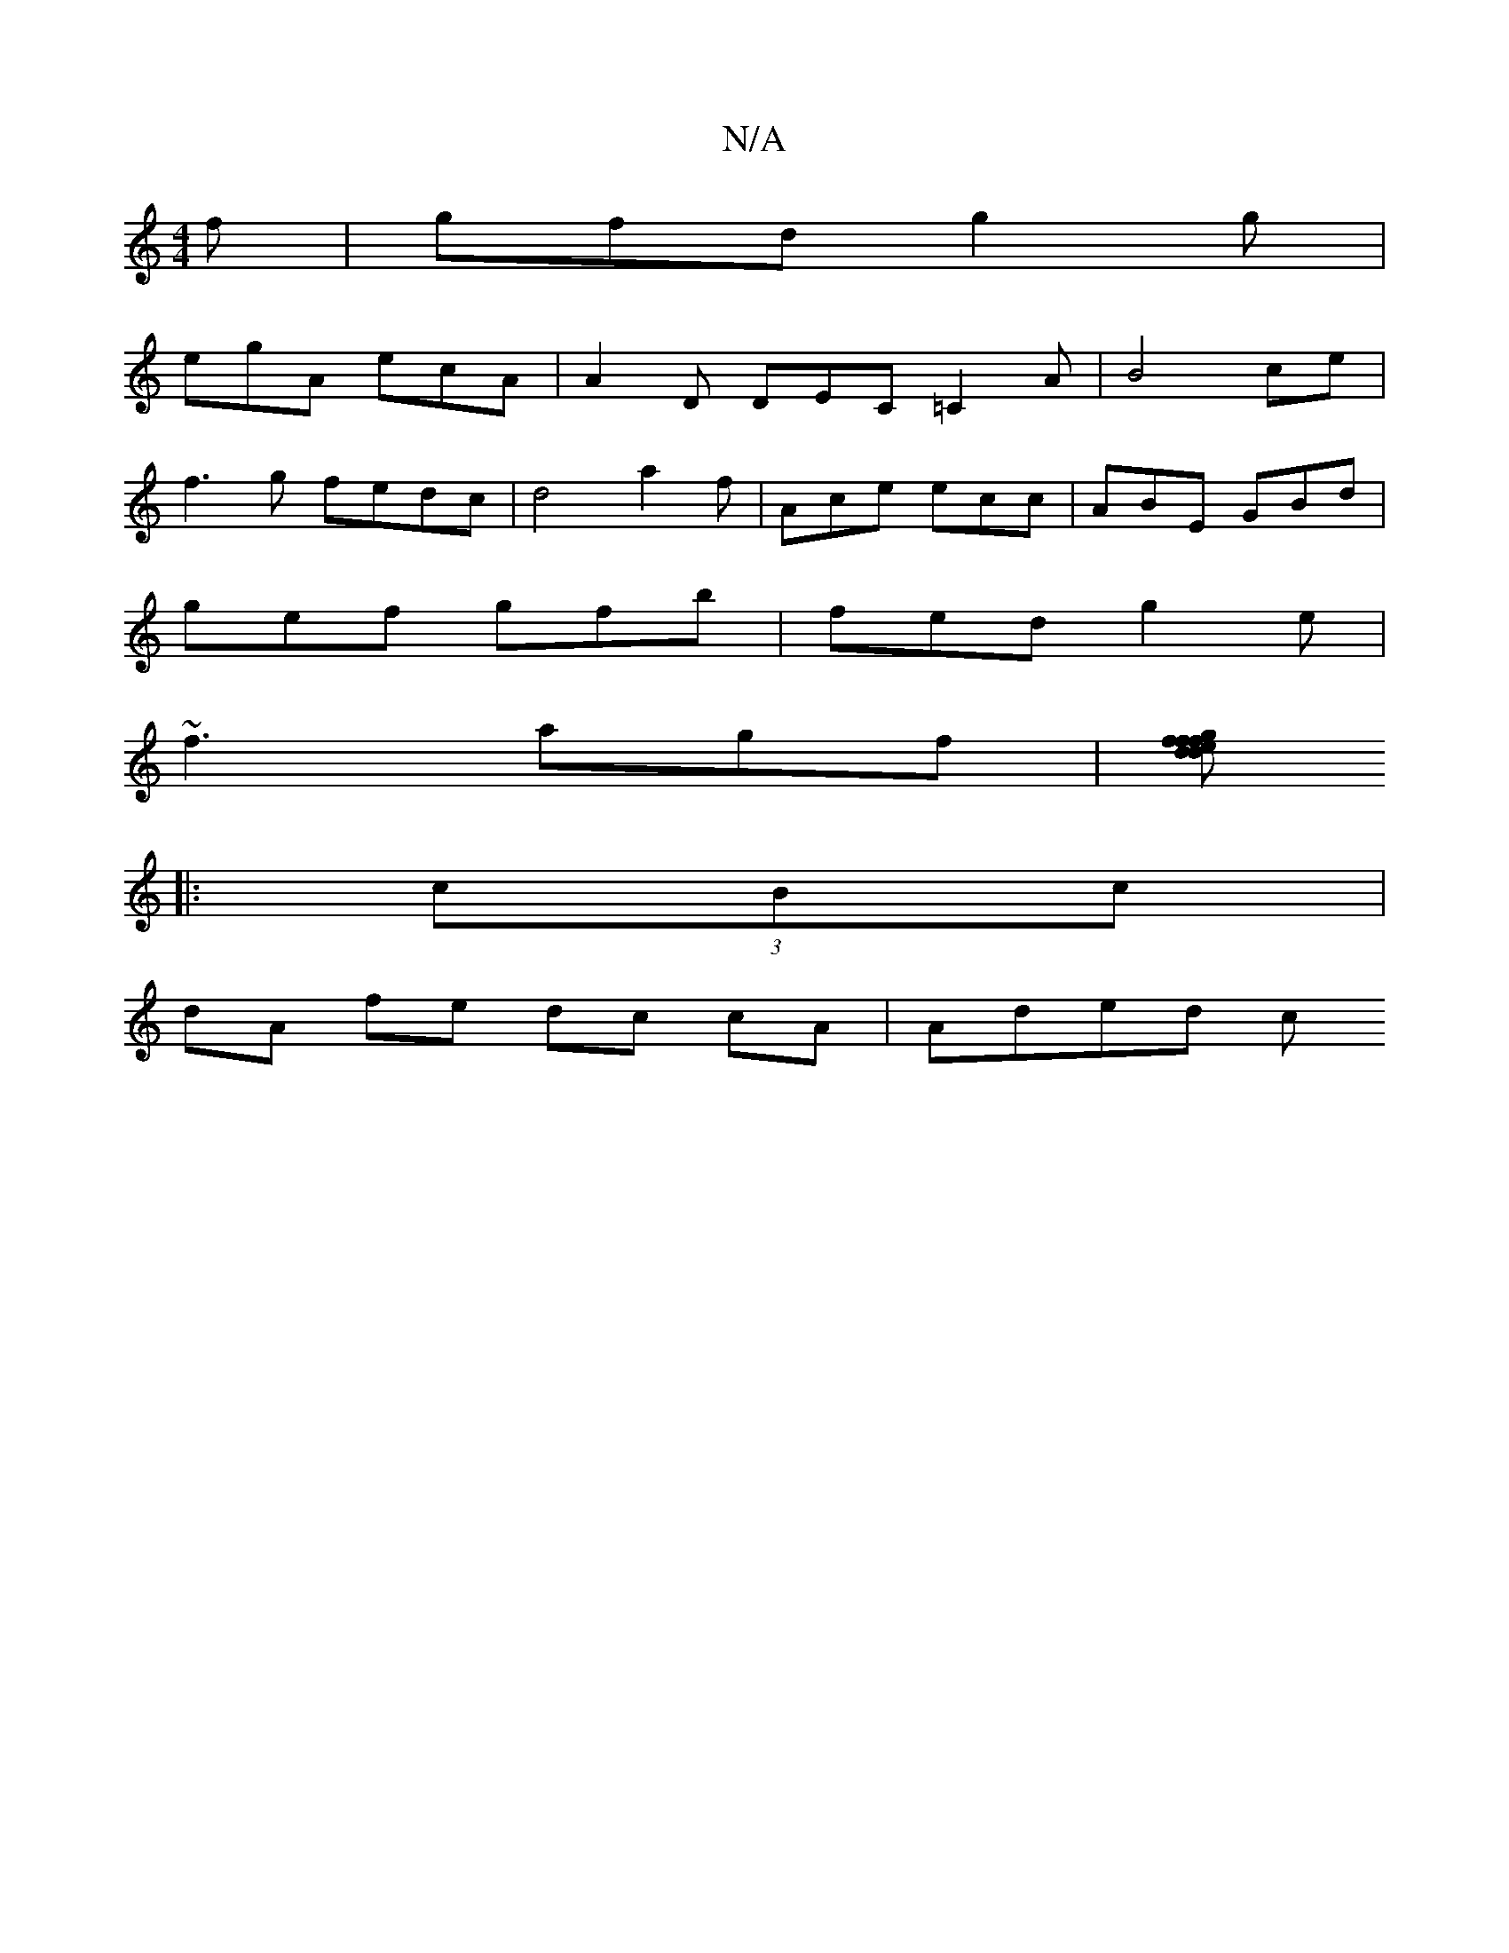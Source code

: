 X:1
T:N/A
M:4/4
R:N/A
K:Cmajor
f | gfd g2g |
egA ecA | A2D DEC =C2A|B4 ce |
f3 g fedc|d4 a2f |Ace ecc|ABE GBd|
gef gfb|fed g2e|
~f3 agf|[fd fdgf|efg^f ddfd|edd^c B2 GE:|2 ecBA EFGF|GBBB AccA|d2cA d4:|
|: (3cBc|
dA fe dc cA | Aded c